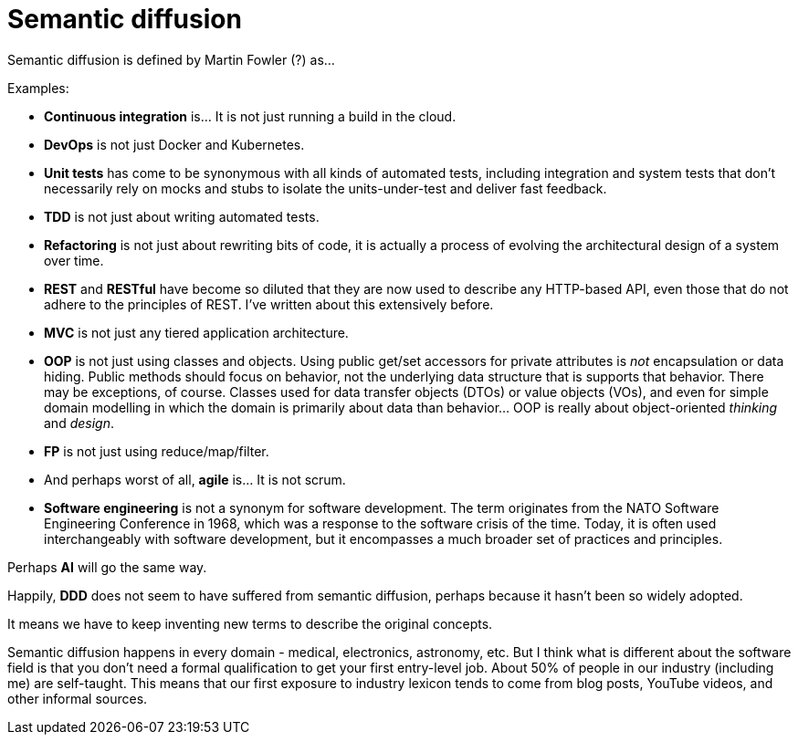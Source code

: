 = Semantic diffusion

Semantic diffusion is defined by Martin Fowler (?) as...

Examples:

* *Continuous integration* is... It is not just running a build in the cloud.

* *DevOps* is not just Docker and Kubernetes.

* *Unit tests* has come to be synonymous with all kinds of automated tests, including integration and system tests that don't necessarily rely on mocks and stubs to isolate the units-under-test and deliver fast feedback.

* *TDD* is not just about writing automated tests.

* *Refactoring* is not just about rewriting bits of code, it is actually a process of evolving the architectural design of a system over time.

* *REST* and *RESTful* have become so diluted that they are now used to describe any HTTP-based API, even those that do not adhere to the principles of REST. I've written about this extensively before.

* *MVC* is not just any tiered application architecture.

* *OOP* is not just using classes and objects. Using public get/set accessors for private attributes is _not_ encapsulation or data hiding. Public methods should focus on behavior, not the underlying data structure that is supports that behavior. There may be exceptions, of course. Classes used for data transfer objects (DTOs) or value objects (VOs), and even for simple domain modelling in which the domain is primarily about data than behavior... OOP is really about object-oriented _thinking_ and _design_.

* *FP* is not just using reduce/map/filter.

* And perhaps worst of all, *agile* is... It is not scrum.

* *Software engineering* is not a synonym for software development. The term originates from the NATO Software Engineering Conference in 1968, which was a response to the software crisis of the time. Today, it is often used interchangeably with software development, but it encompasses a much broader set of practices and principles.

Perhaps *AI* will go the same way.

Happily, *DDD* does not seem to have suffered from semantic diffusion, perhaps because it hasn't been so widely adopted.

It means we have to keep inventing new terms to describe the original concepts.

Semantic diffusion happens in every domain - medical, electronics, astronomy, etc. But I think what is different about the software field is that you don't need a formal qualification to get your first entry-level job. About 50% of people in our industry (including me) are self-taught. This means that our first exposure to industry lexicon tends to come from blog posts, YouTube videos, and other informal sources.
